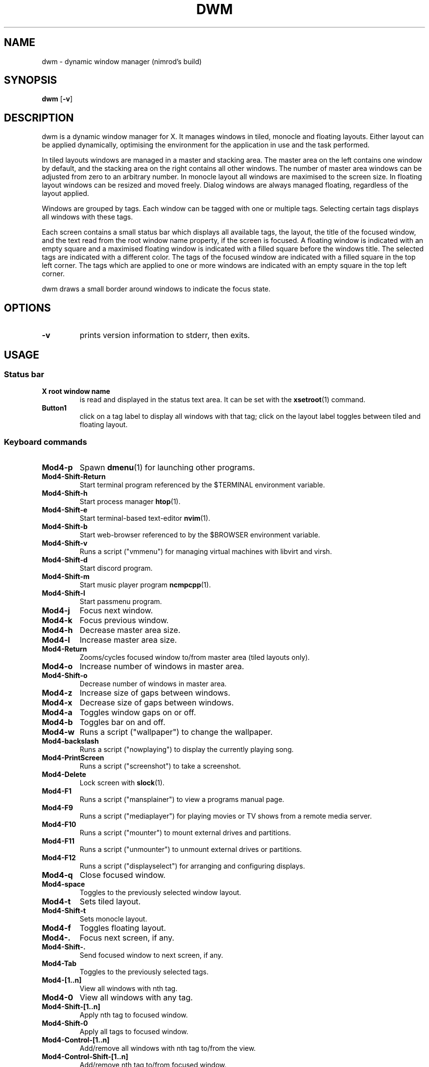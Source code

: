 .TH DWM 1 dwm\-VERSION
.SH NAME
dwm \- dynamic window manager (nimrod's build)
.SH SYNOPSIS
.B dwm
.RB [ \-v ]
.SH DESCRIPTION
dwm is a dynamic window manager for X. It manages windows in tiled, monocle
and floating layouts. Either layout can be applied dynamically, optimising the
environment for the application in use and the task performed.
.P
In tiled layouts windows are managed in a master and stacking area. The master
area on the left contains one window by default, and the stacking area on the
right contains all other windows. The number of master area windows can be
adjusted from zero to an arbitrary number. In monocle layout all windows are
maximised to the screen size. In floating layout windows can be resized and
moved freely. Dialog windows are always managed floating, regardless of the
layout applied.
.P
Windows are grouped by tags. Each window can be tagged with one or multiple
tags. Selecting certain tags displays all windows with these tags.
.P
Each screen contains a small status bar which displays all available tags, the
layout, the title of the focused window, and the text read from the root window
name property, if the screen is focused. A floating window is indicated with an
empty square and a maximised floating window is indicated with a filled square
before the windows title.  The selected tags are indicated with a different
color. The tags of the focused window are indicated with a filled square in the
top left corner.  The tags which are applied to one or more windows are
indicated with an empty square in the top left corner.
.P
dwm draws a small border around windows to indicate the focus state.
.SH OPTIONS
.TP
.B \-v
prints version information to stderr, then exits.
.SH USAGE
.SS Status bar
.TP
.B X root window name
is read and displayed in the status text area. It can be set with the
.BR xsetroot (1)
command.
.TP
.B Button1
click on a tag label to display all windows with that tag; click on the layout
label toggles between tiled and floating layout.
.SS Keyboard commands
.TP
.B Mod4\-p
Spawn
.BR dmenu (1)
for launching other programs.
.TP
.B Mod4\-Shift\-Return
Start terminal program referenced by the $TERMINAL environment variable.
.TP
.B Mod4\-Shift\-h
Start process manager
.BR htop (1).
.TP
.B Mod4\-Shift\-e
Start terminal-based text-editor
.BR nvim (1).
.TP
.B Mod4\-Shift\-b
Start web-browser referenced to by the $BROWSER environment variable.
.TP
.B Mod4\-Shift\-v
Runs a script ("vmmenu") for managing virtual machines with libvirt and virsh.
.TP
.B Mod4\-Shift\-d
Start discord program.
.TP
.B Mod4\-Shift\-m
Start music player program
.BR ncmpcpp (1).
.TP
.B Mod4\-Shift\-l
Start passmenu program.
.TP
.B Mod4\-j
Focus next window.
.TP
.B Mod4\-k
Focus previous window.
.TP
.B Mod4\-h
Decrease master area size.
.TP
.B Mod4\-l
Increase master area size.
.TP
.B Mod4\-Return
Zooms/cycles focused window to/from master area (tiled layouts only).
.TP
.B Mod4\-o
Increase number of windows in master area.
.TP
.B Mod4\-Shift\-o
Decrease number of windows in master area.
.TP
.B Mod4\-z
Increase size of gaps between windows.
.TP
.B Mod4\-x
Decrease size of gaps between windows.
.TP
.B Mod4\-a
Toggles window gaps on or off.
.TP
.B Mod4\-b
Toggles bar on and off.
.TP
.B Mod4\-w
Runs a script ("wallpaper") to change the wallpaper.
.TP
.B Mod4\-backslash
Runs a script ("nowplaying") to display the currently playing song.
.TP
.B Mod4\-PrintScreen
Runs a script ("screenshot") to take a screenshot.
.TP
.B Mod4\-Delete
Lock screen with
.BR slock (1).
.TP
.B Mod4\-F1
Runs a script ("mansplainer") to view a programs manual page.
.TP
.B Mod4\-F9
Runs a script ("mediaplayer") for playing movies or TV shows from a remote media server.
.TP
.B Mod4\-F10
Runs a script ("mounter") to mount external drives and partitions.
.TP
.B Mod4\-F11
Runs a script ("unmounter") to unmount external drives or partitions.
.TP
.B Mod4\-F12
Runs a script ("displayselect") for arranging and configuring displays.
.TP
.B Mod4\-q
Close focused window.
.TP
.B Mod4\-space
Toggles to the previously selected window layout.
.TP
.B Mod4\-t
Sets tiled layout.
.TP
.B Mod4\-Shift\-t
Sets monocle layout.
.TP
.B Mod4\-f
Toggles floating layout.
.TP
.B Mod4\-.
Focus next screen, if any.
.TP
.B Mod4\-Shift\-.
Send focused window to next screen, if any.
.TP
.B Mod4\-Tab
Toggles to the previously selected tags.
.TP
.B Mod4\-[1..n]
View all windows with nth tag.
.TP
.B Mod4\-0
View all windows with any tag.
.TP
.B Mod4\-Shift\-[1..n]
Apply nth tag to focused window.
.TP
.B Mod4\-Shift\-0
Apply all tags to focused window.
.TP
.B Mod4\-Control\-[1..n]
Add/remove all windows with nth tag to/from the view.
.TP
.B Mod4\-Control\-Shift\-[1..n]
Add/remove nth tag to/from focused window.
.TP
.B Mod4\-Shift\-q
Quit dwm.
.TP
.B VolumeUp
Increase the volume by 10%.
.TP
.B VolumeDown
Decrease the volume by 10%.
.TP
.B VolumeMute
Toggles volume on or off.
.TP
.B AudioPrev
Plays the previous song in a playlist.
.TP
.B AudioNext
Plays the next song in a playlist.
.TP
.B AudioPlay
Toggles music playing on or off.
.TP
.B BrightnessUp
Increase the screen brightness by 10%.
.TP
.B BrightnessDown
Decrease the screen brightness by 10%.
.SS Mouse commands
.TP
.B Mod4\-LeftClick
Move focused window while dragging. Tiled windows will be toggled to the floating state.
.TP
.B Mod4\-RightClick
Resize focused window while dragging. Tiled windows will be toggled to the floating state.
.SH CUSTOMIZATION
dwm is customized by editing config.h and (re)compiling the source
code. This keeps it fast, secure and simple.
.SH DEPENDENCIES
Note that for the volume control keybinds to work, you must have
.BR wireplumber (1)
installed and have the desired target set as default. In order for any of the music playback related keybinds to work,
.BR mpd (1)
must be installed running and 
.BR mpc (1)
must be installed. For the backlight control commands to work,
.BR xbacklight (1)
must be installed and work with your system.
.SH SEE ALSO
.BR dmenu (1),
.BR st (1)
.SH ISSUES
Java applications which use the XToolkit/XAWT backend may draw grey windows
only. The XToolkit/XAWT backend breaks ICCCM-compliance in recent JDK 1.5 and early
JDK 1.6 versions, because it assumes a reparenting window manager. Possible workarounds
are using JDK 1.4 (which doesn't contain the XToolkit/XAWT backend) or setting the
environment variable
.BR AWT_TOOLKIT=MToolkit
(to use the older Motif backend instead) or running
.B xprop -root -f _NET_WM_NAME 32a -set _NET_WM_NAME LG3D
or
.B wmname LG3D
(to pretend that a non-reparenting window manager is running that the
XToolkit/XAWT backend can recognize) or when using OpenJDK setting the environment variable
.BR _JAVA_AWT_WM_NONREPARENTING=1 .
.SH BUGS
Send all bug reports with a patch to hackers@suckless.org.
